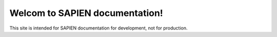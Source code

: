 Welcom to SAPIEN documentation!
==================================

This site is intended for SAPIEN documentation for development, not for production.
